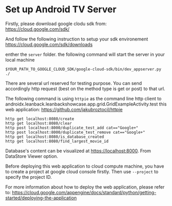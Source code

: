 * Set up Android TV Server

Firstly, please download google clodu sdk from:
https://cloud.google.com/sdk/

And follow the following instruction to setup your sdk environement
https://cloud.google.com/sdk/downloads

enther the ~server~ folder. the following command will start the server in your local machine
#+BEGIN_SRC shell
$YOUR_PATH_TO_GOOGLE_CLOUD_SDK/google-cloud-sdk/bin/dev_appserver.py ./
#+END_SRC

There are several url reserved for testing purpose. You can send accordingly http request (best on the method type is get or post) to that url.

The following command is using ~httpie~ as the command line http client to androidx.leanback.leanbackshowcase.app.grid.GridExampleActivity.test this web application: https://github.com/jakubroztocil/httpie

#+BEGIN_SRC shell
http get localhost:8080/create
http get localhost:8080/clear
http post localhost:8000/duplicate_test_add cat=="Google+"
http post localhost:8000/duplicate_test_remove cat=="Google+"
http get localhost:8080/is_database_created
http get localhost:8080/find_largest_movie_id
#+END_SRC

Database's content can be visualized at https://localhost:8000. From DataStore Viewer option.

Before deploying this web application to cloud compute machine, you have to create a project at google cloud console firstly. Then use ~--project~ to specify the project ID.

For more information about how to deploy the web application, please refer to:
https://cloud.google.com/appengine/docs/standard/python/getting-started/deploying-the-application




